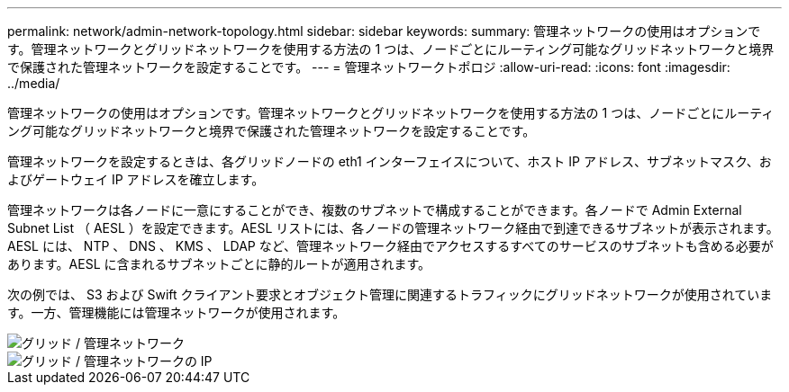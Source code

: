 ---
permalink: network/admin-network-topology.html 
sidebar: sidebar 
keywords:  
summary: 管理ネットワークの使用はオプションです。管理ネットワークとグリッドネットワークを使用する方法の 1 つは、ノードごとにルーティング可能なグリッドネットワークと境界で保護された管理ネットワークを設定することです。 
---
= 管理ネットワークトポロジ
:allow-uri-read: 
:icons: font
:imagesdir: ../media/


[role="lead"]
管理ネットワークの使用はオプションです。管理ネットワークとグリッドネットワークを使用する方法の 1 つは、ノードごとにルーティング可能なグリッドネットワークと境界で保護された管理ネットワークを設定することです。

管理ネットワークを設定するときは、各グリッドノードの eth1 インターフェイスについて、ホスト IP アドレス、サブネットマスク、およびゲートウェイ IP アドレスを確立します。

管理ネットワークは各ノードに一意にすることができ、複数のサブネットで構成することができます。各ノードで Admin External Subnet List （ AESL ）を設定できます。AESL リストには、各ノードの管理ネットワーク経由で到達できるサブネットが表示されます。AESL には、 NTP 、 DNS 、 KMS 、 LDAP など、管理ネットワーク経由でアクセスするすべてのサービスのサブネットも含める必要があります。AESL に含まれるサブネットごとに静的ルートが適用されます。

次の例では、 S3 および Swift クライアント要求とオブジェクト管理に関連するトラフィックにグリッドネットワークが使用されています。一方、管理機能には管理ネットワークが使用されます。

image::../media/grid_admin_networks.png[グリッド / 管理ネットワーク]

image::../media/grid_admin_networks_ips.png[グリッド / 管理ネットワークの IP]
